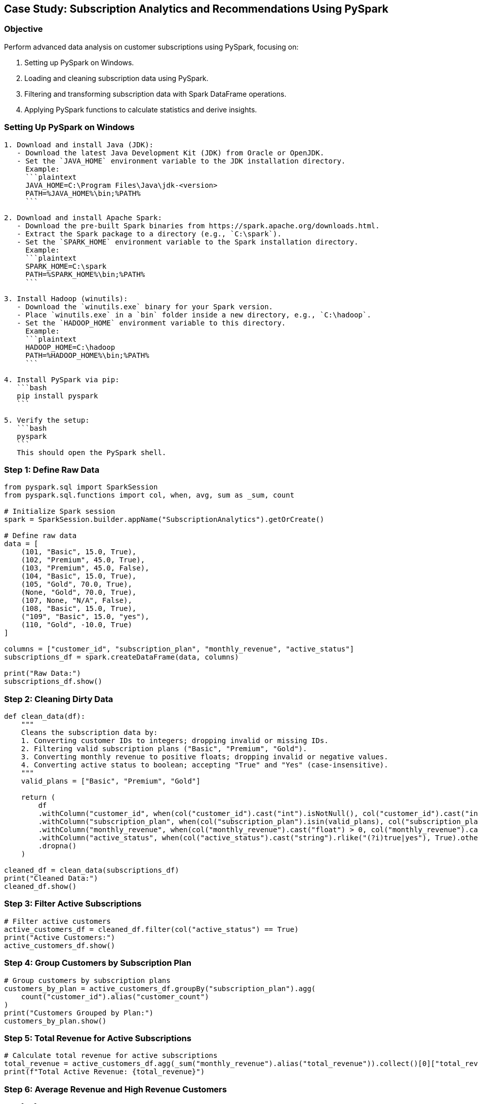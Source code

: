 == Case Study: Subscription Analytics and Recommendations Using PySpark

=== Objective
Perform advanced data analysis on customer subscriptions using PySpark, focusing on:

1. Setting up PySpark on Windows.
2. Loading and cleaning subscription data using PySpark.
3. Filtering and transforming subscription data with Spark DataFrame operations.
4. Applying PySpark functions to calculate statistics and derive insights.

=== Setting Up PySpark on Windows

[source,plaintext]
----
1. Download and install Java (JDK):
   - Download the latest Java Development Kit (JDK) from Oracle or OpenJDK.
   - Set the `JAVA_HOME` environment variable to the JDK installation directory.
     Example:
     ```plaintext
     JAVA_HOME=C:\Program Files\Java\jdk-<version>
     PATH=%JAVA_HOME%\bin;%PATH%
     ```

2. Download and install Apache Spark:
   - Download the pre-built Spark binaries from https://spark.apache.org/downloads.html.
   - Extract the Spark package to a directory (e.g., `C:\spark`).
   - Set the `SPARK_HOME` environment variable to the Spark installation directory.
     Example:
     ```plaintext
     SPARK_HOME=C:\spark
     PATH=%SPARK_HOME%\bin;%PATH%
     ```

3. Install Hadoop (winutils):
   - Download the `winutils.exe` binary for your Spark version.
   - Place `winutils.exe` in a `bin` folder inside a new directory, e.g., `C:\hadoop`.
   - Set the `HADOOP_HOME` environment variable to this directory.
     Example:
     ```plaintext
     HADOOP_HOME=C:\hadoop
     PATH=%HADOOP_HOME%\bin;%PATH%
     ```

4. Install PySpark via pip:
   ```bash
   pip install pyspark
   ```

5. Verify the setup:
   ```bash
   pyspark
   ```
   This should open the PySpark shell.
----

=== Step 1: Define Raw Data

[source,python]
----
from pyspark.sql import SparkSession
from pyspark.sql.functions import col, when, avg, sum as _sum, count

# Initialize Spark session
spark = SparkSession.builder.appName("SubscriptionAnalytics").getOrCreate()

# Define raw data
data = [
    (101, "Basic", 15.0, True),
    (102, "Premium", 45.0, True),
    (103, "Premium", 45.0, False),
    (104, "Basic", 15.0, True),
    (105, "Gold", 70.0, True),
    (None, "Gold", 70.0, True),
    (107, None, "N/A", False),
    (108, "Basic", 15.0, True),
    ("109", "Basic", 15.0, "yes"),
    (110, "Gold", -10.0, True)
]

columns = ["customer_id", "subscription_plan", "monthly_revenue", "active_status"]
subscriptions_df = spark.createDataFrame(data, columns)

print("Raw Data:")
subscriptions_df.show()
----

=== Step 2: Cleaning Dirty Data

[source,python]
----
def clean_data(df):
    """
    Cleans the subscription data by:
    1. Converting customer IDs to integers; dropping invalid or missing IDs.
    2. Filtering valid subscription plans ("Basic", "Premium", "Gold").
    3. Converting monthly revenue to positive floats; dropping invalid or negative values.
    4. Converting active status to boolean; accepting "True" and "Yes" (case-insensitive).
    """
    valid_plans = ["Basic", "Premium", "Gold"]

    return (
        df
        .withColumn("customer_id", when(col("customer_id").cast("int").isNotNull(), col("customer_id").cast("int")))
        .withColumn("subscription_plan", when(col("subscription_plan").isin(valid_plans), col("subscription_plan")))
        .withColumn("monthly_revenue", when(col("monthly_revenue").cast("float") > 0, col("monthly_revenue").cast("float")))
        .withColumn("active_status", when(col("active_status").cast("string").rlike("(?i)true|yes"), True).otherwise(False))
        .dropna()
    )

cleaned_df = clean_data(subscriptions_df)
print("Cleaned Data:")
cleaned_df.show()
----

=== Step 3: Filter Active Subscriptions

[source,python]
----
# Filter active customers
active_customers_df = cleaned_df.filter(col("active_status") == True)
print("Active Customers:")
active_customers_df.show()
----

=== Step 4: Group Customers by Subscription Plan

[source,python]
----
# Group customers by subscription plans
customers_by_plan = active_customers_df.groupBy("subscription_plan").agg(
    count("customer_id").alias("customer_count")
)
print("Customers Grouped by Plan:")
customers_by_plan.show()
----

=== Step 5: Total Revenue for Active Subscriptions

[source,python]
----
# Calculate total revenue for active subscriptions
total_revenue = active_customers_df.agg(_sum("monthly_revenue").alias("total_revenue")).collect()[0]["total_revenue"]
print(f"Total Active Revenue: {total_revenue}")
----

=== Step 6: Average Revenue and High Revenue Customers

[source,python]
----
# Calculate average revenue
average_revenue = active_customers_df.agg(avg("monthly_revenue").alias("average_revenue")).collect()[0]["average_revenue"]
print(f"Average Revenue: {average_revenue}")

# Filter high revenue customers
high_revenue_customers = active_customers_df.filter(col("monthly_revenue") > 30)
print("High Revenue Customers:")
high_revenue_customers.show()
----

=== Step 7: Reanalyze Churn Rate

[source,python]
----
# Calculate churn rate
total_customers = cleaned_df.count()
active_customers = active_customers_df.count()
churn_rate = ((total_customers - active_customers) / total_customers) * 100
print(f"Churn Rate: {churn_rate:.2f}%")
----

=== Step 8: Visualize Revenue Distribution

[source,python]
----
import matplotlib.pyplot as plt

# Convert revenue data to a Pandas DataFrame for visualization
revenue_data = active_customers_df.select("monthly_revenue").toPandas()

# Plot histogram
plt.hist(revenue_data["monthly_revenue"], bins=5, color='blue', alpha=0.7)
plt.title("Revenue Distribution of Active Customers")
plt.xlabel("Revenue")
plt.ylabel("Frequency")
plt.show()
----

=== Step 9: Predict Future Revenue

[source,python]
----
def predict_future_revenue(current_revenue, growth_rate, months):
    """Predict future revenue using a compound growth formula."""
    return round(current_revenue * ((1 + growth_rate / 100) ** months), 2)

growth_rate = 5.0  # Assuming a 5% monthly growth rate
future_revenue = predict_future_revenue(total_revenue, growth_rate, 12)
print(f"Predicted Revenue for Next 12 Months: ${future_revenue}")
----
